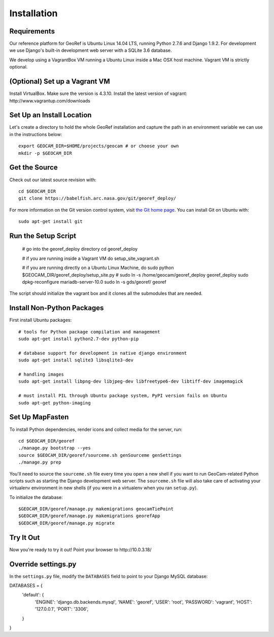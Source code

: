 Installation
============

Requirements
~~~~~~~~~~~~

Our reference platform for GeoRef is Ubuntu Linux 14.04 LTS,
running Python 2.7.6 and Django 1.9.2.  For development we use Django's
built-in development web server with a SQLite 3.6 database.  

We develop using a VagrantBox VM running a Ubuntu Linux inside a Mac OSX host machine.
Vagrant VM is strictly optional.


(Optional) Set up a Vagrant VM
~~~~~~~~~~~~~~~~~~~~

Install VirtualBox. Make sure the version is 4.3.10.
Install the latest version of vagrant: ​http://www.vagrantup.com/downloads


Set Up an Install Location
~~~~~~~~~~~~~~~~~~~~~~~~~~

Let's create a directory to hold the whole GeoRef installation
and capture the path in an environment variable we can use
in the instructions below::

  export GEOCAM_DIR=$HOME/projects/geocam # or choose your own
  mkdir -p $GEOCAM_DIR
  

Get the Source
~~~~~~~~~~~~~~

Check out our latest source revision with::

  cd $GEOCAM_DIR
  git clone https://babelfish.arc.nasa.gov/git/georef_deploy/

For more information on the Git version control system, visit `the Git home page`_.
You can install Git on Ubuntu with::

  sudo apt-get install git

.. _the Git home page: http://git-scm.com/


Run the Setup Script
~~~~~~~~~~~~~~~~~~~~~
	# go into the georef_deploy directory 
	cd georef_deploy
	
	# if you are running inside a Vagrant VM do
	setup_site_vagrant.sh
	
	# if you are running directly on a Ubuntu Linux Machine, do
	sudo python $GEOCAM_DIR/georef_deploy/setup_site.py
	# 
	sudo ln -s /home/geocam/georef_deploy georef_deploy
	sudo dpkg-reconfigure mariadb-server-10.0
	sudo ln -s gds/georef/ georef


The script should initialize the vagrant box and it clones all the submodules that are needed.


Install Non-Python Packages
~~~~~~~~~~~~~~~~~~~~~~~~~~~

First install Ubuntu packages::

  # tools for Python package compilation and management
  sudo apt-get install python2.7-dev python-pip

  # database support for development in native django environment
  sudo apt-get install sqlite3 libsqlite3-dev

  # handling images
  sudo apt-get install libpng-dev libjpeg-dev libfreetype6-dev libtiff-dev imagemagick

  # must install PIL through Ubuntu package system, PyPI version fails on Ubuntu
  sudo apt-get python-imaging


Set Up MapFasten
~~~~~~~~~~~~~~~~

To install Python dependencies, render icons and collect media for the
server, run::

  cd $GEOCAM_DIR/georef
  ./manage.py bootstrap --yes
  source $GEOCAM_DIR/georef/sourceme.sh genSourceme genSettings
  ./manage.py prep

You'll need to source the ``sourceme.sh`` file every time you open a new
shell if you want to run GeoCam-related Python scripts such as starting
the Django development web server.  The ``sourceme.sh`` file will also
take care of activating your virtualenv environment in new shells (if
you were in a virtualenv when you ran ``setup.py``).

To initialize the database::

	$GEOCAM_DIR/georef/manage.py makemigrations geocamTiePoint
	$GEOCAM_DIR/georef/manage.py makemigrations georefApp
	$GEOCAM_DIR/georef/manage.py migrate


Try It Out
~~~~~~~~~~

Now you're ready to try it out!  Point your browser to ​http://10.0.3.18/


Override settings.py
~~~~~~~~~~~~~~~~~~~~~~~

In the ``settings.py`` file, modify the ``DATABASES`` field to point to
your Django MySQL database::

DATABASES = {
    'default': {
        'ENGINE': 'django.db.backends.mysql',
        'NAME': 'georef',
        'USER': 'root',
        'PASSWORD': 'vagrant',
        'HOST': '127.0.0.1',
        'PORT': '3306',
    }
}

.. o  __BEGIN_LICENSE__
.. o  Copyright (C) 2008-2010 United States Government as represented by
.. o  the Administrator of the National Aeronautics and Space Administration.
.. o  All Rights Reserved.
.. o  __END_LICENSE__
